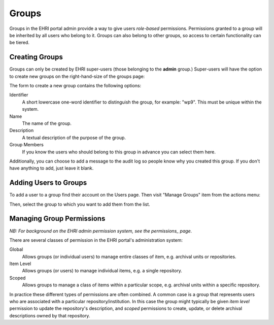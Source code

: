 ======
Groups
======

Groups in the EHRI portal admin provide a way to give users *role-based* permissions. Permissions granted to a group
will be inherited by all users who belong to it. Groups can also belong to other groups, so access to certain
functionality can be tiered.

Creating Groups
===============

Groups can only be created by EHRI super-users (those belonging to the **admin** group.) Super-users will have the
option to create new groups on the right-hand-size of the groups page:

.. image:: images/create-group-link.png
    :alt: Link to create a new group, visible to super users

The form to create a new group contains the following options:

.. image:: images/create-new-group.png
    :scale: 40%
    :alt: The new group form
    :target: _images/create-new-group.png

Identifier
  A short lowercase one-word identifier to distinguish the
  group, for example: "wp9". This must be unique within the system.

Name
  The name of the group.

Description
  A textual description of the purpose of the group.

Group Members
  If you know the users who should belong to this group
  in advance you can select them here.


Additionally, you can choose to add a message to the audit log so people know why you created this group. If you don't
have anything to add, just leave it blank.

Adding Users to Groups
======================

To add a user to a group find their account on the Users page. Then visit "Manage Groups" item from the actions menu:

.. image:: images/manage-groups-link.png
    :alt: Link to manage groups, visible to super users

Then, select the group to which you want to add them from the list.

Managing Group Permissions
==========================

*NB: For background on the EHRI admin permission system, see the permissions_ page.*

.. _permissions:

There are several classes of permission in the EHRI portal's administration system:

Global
  Allows groups (or individual users) to manage entire classes of item, e.g. archival units or repositories.

Item Level
  Allows groups (or users) to manage individual items, e.g. a single repository.

Scoped
  Allows groups to manage a class of items within a particular scope, e.g. archival units within a specific repository.

In practice these different types of permissions are often combined. A common case is a group that represents users who
are associated with a particular repository/institution. In this case the group might typically be given *item level*
permission to update the repository's description, and *scoped* permissions to create, update, or delete archival
descriptions owned by that repository.





